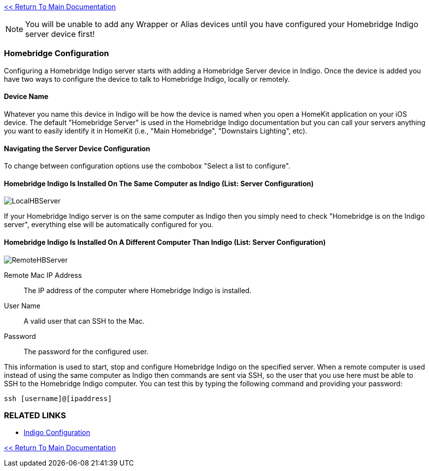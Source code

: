 :plugin: Homebridge Buddy
:forum: http://forums.indigodomo.com/viewforum.php?f=192[Support Forum]
:hb: Homebridge Indigo

link:1_START_HERE.adoc[<< Return To Main Documentation]

[NOTE]
====
You will be unable to add any Wrapper or Alias devices until you have configured your {hb} server device first!
====

=== Homebridge Configuration
Configuring a {hb} server starts with adding a Homebridge Server device in Indigo.  Once the device is added you have two ways to configure the device to talk to {hb}, locally or remotely.

==== Device Name
Whatever you name this device in Indigo will be how the device is named when you open a HomeKit application on your iOS device.  The default "Homebridge Server" is used in the {hb} documentation but you can call your servers anything you want to easily identify it in HomeKit (i.e., "Main Homebridge", "Downstairs Lighting", etc).

==== Navigating the Server Device Configuration
To change between configuration options use the combobox "Select a list to configure".

==== {hb} Is Installed On The Same Computer as Indigo (List: Server Configuration)
image:/docs/images/LocalHBServer.png[]

If your {hb} server is on the same computer as Indigo then you simply need to check "Homebridge is on the Indigo server", everything else will be automatically configured for you.

==== {hb} Is Installed On A Different Computer Than Indigo (List: Server Configuration)
image:/docs/images/RemoteHBServer.png[]

Remote Mac IP Address::
The IP address of the computer where {hb} is installed.

User Name::
A valid user that can SSH to the Mac.

Password::
The password for the configured user.

This information is used to start, stop and configure {hb} on the specified server.  When a remote computer is used instead of using the same computer as Indigo then commands are sent via SSH, so the user that you use here must be able to SSH to the {hb} computer.  You can test this by typing the following command and providing your password:

[source]
----
ssh [username]@[ipaddress]
----

=== RELATED LINKS
* link:IndigoConfiguration.adoc[Indigo Configuration]

link:1_START_HERE.adoc[<< Return To Main Documentation]

